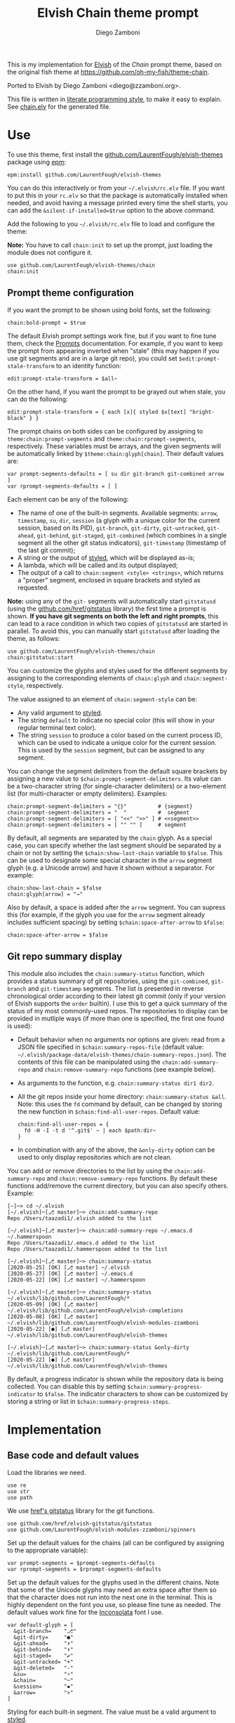 #+startup: indent

#+title: Elvish Chain theme prompt
#+author: Diego Zamboni
#+email: diego@zzamboni.org

#+begin_src elvish :exports none :tangle (concat (file-name-sans-extension (buffer-file-name)) ".elv") :comments no
# DO NOT EDIT THIS FILE DIRECTLY
# This is a file generated from a literate programing source file located at
# https://github.com/LaurentFough/elvish-themes/blob/master/chain.org.
# You should make any changes there and regenerate it from Emacs org-mode using C-c C-v t
#+end_src

This is my implementation for [[http://elvish.io][Elvish]] of the /Chain/ prompt theme, based on the original fish theme at https://github.com/oh-my-fish/theme-chain.

Ported to Elvish by Diego Zamboni <diego@zzamboni.org>.

[[file:images/screenshot.jpg]]

This file is written in [[https://leanpub.com/lit-config][literate programming style]], to make it easy to explain. See [[file:chain.elv][chain.elv]] for the generated file.

* Table of Contents :TOC_3:noexport:
- [[#use][Use]]
  - [[#prompt-theme-configuration][Prompt theme configuration]]
  - [[#git-repo-summary-display][Git repo summary display]]
- [[#implementation][Implementation]]
  - [[#base-code-and-default-values][Base code and default values]]
  - [[#general-utility-functions][General utility functions]]
  - [[#built-in-segment-definitions][Built-in Segment Definitions]]
    - [[#git-related-segments][git-related segments]]
    - [[#dir][dir]]
    - [[#su][su]]
    - [[#timestamp][timestamp]]
    - [[#session][session]]
    - [[#arrow][arrow]]
  - [[#chain--and-prompt-building-functions][Chain- and prompt-building functions]]
  - [[#initialization][Initialization]]
  - [[#bonus-displaying-the-status-of-several-git-repos-at-once][Bonus: displaying the status of several git repos at once]]

* Use

To use this theme, first install the [[https://github.com/LaurentFough/elvish-themes][github.com/LaurentFough/elvish-themes]] package using [[https://elvish.io/ref/epm.html][epm]]:

#+begin_src elvish :tangle no
epm:install github.com/LaurentFough/elvish-themes
#+end_src

You can do this interactively or from your =~/.elvish/rc.elv= file. If you want to put this in your =rc.elv= so that the package is automatically installed when needed, and avoid having a message printed every time the shell starts, you can add the =&silent-if-installed=$true= option to the above command.

Add the following to you =~/.elvish/rc.elv= file to load and configure the theme:

*Note:* You have to call =chain:init= to set up the prompt, just loading the module does not configure it.

#+begin_src elvish :tangle no
use github.com/LaurentFough/elvish-themes/chain
chain:init
#+end_src

** Prompt theme configuration

If you want the prompt to be shown using bold fonts, set the following:

#+begin_src elvish :tangle no
chain:bold-prompt = $true
#+end_src

The default Elvish prompt settings work fine, but if you want to fine tune them, check the [[https://elvish.io/ref/edit.html#prompts][Prompts]] documentation. For example, if you want to keep the prompt from appearing inverted when "stale" (this may happen if you use git segments and are in a large git repo), you could set =$edit:prompt-stale-transform= to an identity function:

#+begin_src elvish :tangle no
edit:prompt-stale-transform = $all~
#+end_src

On the other hand, if you want the prompt to be grayed out when stale, you can do the following:

#+begin_src elvish :tangle no
edit:prompt-stale-transform = { each [x]{ styled $x[text] "bright-black" } }
#+end_src

The prompt chains on both sides can be configured by assigning to =theme:chain:prompt-segments= and =theme:chain:rprompt-segments=, respectively. These variables must be arrays, and the given segments will be automatically linked by =$theme:chain:glyph[chain]=. Their default values are:

#+begin_src elvish :tangle (concat (file-name-sans-extension (buffer-file-name)) ".elv") :comments no
var prompt-segments-defaults = [ su dir git-branch git-combined arrow ]
var rprompt-segments-defaults = [ ]
#+end_src

Each element can be any of the following:

- The name of one of the built-in segments. Available segments: =arrow=, =timestamp=, =su=, =dir=, =session= (a glyph with a unique color for the current session, based on its PID), =git-branch=, =git-dirty=, =git-untracked=, =git-ahead=, =git-behind=, =git-staged=, =git-combined= (which combines in a single segment all the other git status indicators), =git-timestamp= (timestamp of the last git commit);
- A string or the output of [[https://elvish.io/ref/edit.html#editstyled][styled]], which will be displayed as-is;
- A lambda, which will be called and its output displayed;
- The output of a call to =chain:segment <style> <strings>=, which returns a "proper" segment, enclosed in square brackets and styled as requested.

*Note:* using any of the =git-= segments will automatically start =gitstatusd= (using the [[https://github.com/href/elvish-gitstatus][github.com/href/gitstatus]] library) the first time a prompt is shown. *If you have git segments on both the left and right prompts*, this can lead to a race condition in which two copies of =gitstatusd= are started in parallel. To avoid this, you can manually start =gitstatusd= after loading the theme, as follows:

#+begin_src elvish :tangle no
use github.com/LaurentFough/elvish-themes/chain
chain:gitstatus:start
#+end_src

You can customize the glyphs and styles used for the different segments by assigning to the corresponding elements of =chain:glyph= and =chain:segment-style=, respectively.

The value assigned to an element of =chain:segment-style= can be:

- Any valid argument to [[https://elvish.io/ref/edit.html#editstyled][styled]].
- The string =default= to indicate no special color (this will show in your regular terminal text color).
- The string =session= to produce a color based on the current process ID, which can be used to indicate a unique color for the current session. This is used by the =session= segment, but can be assigned to any segment.

You can change the segment delimiters from the default square brackets by assigning a new value to =$chain:prompt-segment-delimiters=. Its value can be a two-character string (for single-character delimiters) or a two-element list (for multi-character or empty delimiters). Examples:

#+begin_src elvish :tangle no
chain:prompt-segment-delimiters = "{}"          # {segment}
chain:prompt-segment-delimiters = "  "          #  segment
chain:prompt-segment-delimiters = [ "<<" ">>" ] # <<segment>>
chain:prompt-segment-delimiters = [ "" "" ]     # segment
#+end_src

By default, all segments are separated by the =chain= glyph. As a special case, you can specify whether the last segment should be separated by a chain or not by setting the =$chain:show-last-chain= variable to =$false=. This can be used to designate some special character in the =arrow= segment glyph (e.g. a Unicode arrow) and have it shown without a separator. For example:

#+begin_src elvish :tangle no
chain:show-last-chain = $false
chain:glyph[arrow] = "→"
#+end_src

Also by default, a space is added after the =arrow= segment. You can supress this (for example, if the glyph you use for the =arrow= segment already includes sufficient spacing) by setting =$chain:space-after-arrow= to =$false=:

#+begin_src elvish :tangle no
chain:space-after-arrow = $false
#+end_src

** Git repo summary display

This module also includes the =chain:summary-status= function, which provides a status summary of git repositories, using the =git-combined=, =git-branch= and =git-timestamp= segments. The list is presented in reverse chronological order according to their latest git commit (only if your version of Elvish supports the =order= builtin). I use this to get a quick summary of the status of my most commonly-used repos. The repositories to display can be provided in mutliple ways (if more than one is specified, the first one found is used):

- Default behavior when no arguments nor options are given: read from a JSON file specified in =$chain:summary-repos-file= (default value: =~/.elvish/package-data/elvish-themes/chain-summary-repos.json=). The contents of this file can be manipulated using the =chain:add-summary-repo= and =chain:remove-summary-repo= functions (see example below).
- As arguments to the function, e.g. =chain:summary-status dir1 dir2=.
- All the git repos inside your home directory: =chain:summary-status &all=. Note: this uses the =fd= command by default, can be changed by storing the new function in =$chain:find-all-user-repos=. Default value:
  #+begin_src elvish :tangle no
chain:find-all-user-repos = {
  fd -H -I -t d '^.git$' ~ | each $path:dir~
}
  #+end_src
- In combination with any of the above, the =&only-dirty= option can be used to only display repositories which are not clean.

You can add or remove directories to the list by using the =chain:add-summary-repo= and =chain:remove-summary-repo= functions. By default these functions add/remove the current directory, but you can also specify others. Example:

#+begin_src elvish :tangle no
[~]─> cd ~/.elvish
[~/.elvish]─[⎇ master]─> chain:add-summary-repo
Repo /Users/taazadi1/.elvish added to the list

[~/.elvish]─[⎇ master]─> chain:add-summary-repo ~/.emacs.d ~/.hammerspoon
Repo /Users/taazadi1/.emacs.d added to the list
Repo /Users/taazadi1/.hammerspoon added to the list

[~/.elvish]─[⎇ master]─> chain:summary-status
[2020-05-25] [OK] [⎇ master] ~/.elvish
[2020-05-27] [OK] [⎇ master] ~/.emacs.d
[2020-05-22] [OK] [⎇ master] ~/.hammerspoon

[~/.elvish]─[⎇ master]─> chain:summary-status ~/.elvish/lib/github.com/LaurentFough/*
[2020-05-09] [OK] [⎇ master] ~/.elvish/lib/github.com/LaurentFough/elvish-completions
[2020-05-08] [OK] [⎇ master] ~/.elvish/lib/github.com/LaurentFough/elvish-modules-zzamboni
[2020-05-22] [●] [⎇ master] ~/.elvish/lib/github.com/LaurentFough/elvish-themes

[~/.elvish]─[⎇ master]─> chain:summary-status &only-dirty ~/.elvish/lib/github.com/LaurentFough/*
[2020-05-22] [●] [⎇ master] ~/.elvish/lib/github.com/LaurentFough/elvish-themes
#+end_src

By default, a progress indicator is shown while the repository data is being collected. You can disable this by setting =$chain:summary-progress-indicator= to =$false=. The indicator characters to show can be customized by storing a string or list in =$chain:summary-progress-steps=.

* Implementation
:PROPERTIES:
:header-args:elvish: :tangle (concat (file-name-sans-extension (buffer-file-name)) ".elv")
:header-args: :mkdirp yes :comments no
:END:

** Base code and default values

Load the libraries we need.

#+begin_src elvish
  use re
  use str
  use path
#+end_src

We use [[https://github.com/href/elvish-gitstatus][href's gitstatus]] library for the git functions.

#+begin_src elvish
  use github.com/href/elvish-gitstatus/gitstatus
  use github.com/LaurentFough/elvish-modules-zzamboni/spinners
#+end_src

Set up the default values for the chains (all can be configured by assigning to the appropriate variable):

#+begin_src elvish
  var prompt-segments = $prompt-segments-defaults
  var rprompt-segments = $rprompt-segments-defaults
#+end_src

Set up the default values for the glyphs used in the different chains. Note that some of the Unicode glyphs may need an extra space after them so that the character does not run into the next one in the terminal. This is highly dependent on the font you use, so please fine tune as needed. The default values work fine for the [[http://levien.com/type/myfonts/inconsolata.html][Inconsolata]] font I use.

#+begin_src elvish
  var default-glyph = [
    &git-branch=    "⎇"
    &git-dirty=     "●"
    &git-ahead=     "⬆"
    &git-behind=    "⬇"
    &git-staged=    "✔"
    &git-untracked= "+"
    &git-deleted=   "-"
    &su=            "⚡"
    &chain=         "─"
    &session=       "▪"
    &arrow=         ">"
  ]
#+end_src

Styling for each built-in segment. The value must be a valid argument to [[https://elv.sh/ref/builtin.html#styled][styled]].

#+begin_src elvish
  var default-segment-style = [
    &git-branch=    [ blue         ]
    &git-dirty=     [ yellow       ]
    &git-ahead=     [ red          ]
    &git-behind=    [ red          ]
    &git-staged=    [ green        ]
    &git-untracked= [ red          ]
    &git-deleted=   [ red          ]
    &git-combined=  [ default      ]
    &git-timestamp= [ cyan         ]
    &git-repo=      [ blue         ]
    &su=            [ yellow       ]
    &chain=         [ default      ]
    &arrow=         [ green        ]
    &dir=           [ cyan         ]
    &session=       [ session      ]
    &timestamp=     [ bright-black ]
  ]
#+end_src

The =$glyph= and =$segment-style= maps are where the user can assign their custom glyphs or styles. Both are empty by default. If an element does not exist in these variables, the corresponding default value is used.

#+begin_src elvish
  var glyph = [&]
  var segment-style = [&]
#+end_src

To how many letters to abbreviate directories in the path - 0 to show in full.

#+begin_src elvish
  var prompt-pwd-dir-length = 1
#+end_src

Format to use for the =timestamp= segment, in [[http://man7.org/linux/man-pages/man3/strftime.3.html][strftime(3)]] format.

#+begin_src elvish
  var timestamp-format = "%R"
#+end_src

User ID that will trigger the =su= segment. Defaults to root (UID 0).

#+begin_src elvish
  var root-id = 0
#+end_src

Whether the prompt should be bold.

#+begin_src elvish
  var bold-prompt = $false
#+end_src

Whether the last segment should be separated by a chain or not. This can be used to designate some special character in the =arrow= segment and have it shown without a separator.

#+begin_src elvish
  var show-last-chain = $true
#+end_src

Whether a space should be added at the end of the arrow segment. Defaults to =$true=, but you may want to set it to =$false= depending on the characters you use for the arrow segment.

#+begin_src elvish
  var space-after-arrow = $true
#+end_src

The =git-get-timestamp= function gets executed to produce the text to be displayed in the =git-timestamp= module. You can change it if you want to change the format of what gets displayed.

#+begin_src elvish
  var git-get-timestamp = { git log -1 --date=short --pretty=format:%cd }
#+end_src

The =prompt-segment-delimiters= variable contains the "before" and "after" strings to be used in enclosing each prompt segment. By default each segment is enclosed in brackets. Note that for single-character delimiters you can use a two-character string like in the default value, but you could also use a list with two elements, in this case you can have multi-character delimiters, like in the commented-out example.

#+begin_src elvish
  var prompt-segment-delimiters = "[]"
  # prompt-segment-delimiters = [ "<<" ">>" ]
#+end_src
** General utility functions

Function to choose a color based on the current value of =$pid=, as an indicator of the current session.

#+begin_src elvish
  fn -session-color {
    var valid-colors = [ red green yellow blue magenta cyan white bright-black bright-red bright-green bright-yellow bright-blue bright-magenta bright-cyan bright-white ]
    put $valid-colors[(% $pid (count $valid-colors))]
  }
#+end_src

Internal function to return a styled string, or plain if =color= is "default". If =$color= is "session", then a unique color is chosen for the current session using the =-session-color= function.

#+begin_src elvish
  fn -colorized {|what @color|
    if (and (not-eq $color []) (eq (kind-of $color[0]) list)) {
      set color = [(all $color[0])]
    }
    if (and (not-eq $color [default]) (not-eq $color [])) {
      if (eq $color [session]) {
        set color = [(-session-color)]
      }
      if $bold-prompt {
        set color = [ $@color bold ]
      }
      styled $what $@color
    } else {
      put $what
    }
  }
#+end_src

We have two auxiliary functions to return the glyph or style corresponding to a given segment. Default values are stored in the module's =$default-glyph= and =$default-segment-style= variables, but the user can provide their own values by setting =$glyph= and =$segment-style= respectively.

#+begin_src elvish
  fn -glyph {|segment-name|
    if (has-key $glyph $segment-name) {
      put $glyph[$segment-name]
    } else {
      put $default-glyph[$segment-name]
    }
  }
#+end_src

#+begin_src elvish
  fn -segment-style {|segment-name|
    if (has-key $segment-style $segment-name) {
      put $segment-style[$segment-name]
    } else {
      put $default-segment-style[$segment-name]
    }
  }
#+end_src

The =-colorized-glyph= returns the glyph for the given segment, with its corresponding style. If extra arguments are given, they are concatenated after the glyph.

#+begin_src elvish
  fn -colorized-glyph {|segment-name @extra-text|
    -colorized (-glyph $segment-name)(str:join "" $extra-text) (-segment-style $segment-name)
  }
#+end_src

Build a prompt segment in the given style, surrounded by square brackets. The first argument can be a style argument understood by =styled=, or the name of one of the predefined segments. In the latter case, the style is taken from the =$segment-style= map, and if a glyph for that segment name exists in the =$glyph= map, it is automatically prepended to the given text.

#+begin_src elvish
  fn prompt-segment {|segment-or-style @texts|
    var style = $segment-or-style
    if (or (has-key $default-segment-style $segment-or-style) (has-key $segment-style $segment-or-style)) {
      set style = (-segment-style $segment-or-style)
    }
    if (or (has-key $default-glyph $segment-or-style) (has-key $glyph $segment-or-style)) {
      set texts = [ (-glyph $segment-or-style) $@texts ]
    }
    var text = $prompt-segment-delimiters[0](str:join ' ' $texts)$prompt-segment-delimiters[1]
    -colorized $text $style
  }
#+end_src

** Built-in Segment Definitions

This is where the built-in segments are defined. We assign the corresponding functions to elements of the =$segment= map, indexed by their segment name. The segment names need to correspond between the =$segment=, =$glyph= and =$segment-style= maps.

#+begin_src elvish
  var segment = [&]
#+end_src

*** git-related segments

Note that all the git-related segment functions only produce an output if the current directory contains a git repository.

We define a module-level variable which contains the latest git information. It gets populated once-per-prompt by the =-parse-git= function, and the information is used by all the segments.

#+begin_src elvish
  var last-status = [&]
#+end_src

The =-parse-git= function calls =gitstatus:query= to get the git status of the current directory. It extends the results with the result from =-any-staged= to have an easy indicator of staged files.

#+begin_src elvish
  fn -parse-git {|&with-timestamp=$false|
    set last-status = (gitstatus:query $pwd)
    if $with-timestamp {
      set last-status[timestamp] = ($git-get-timestamp)
    }
  }
#+end_src

The =git-branch= segment indicates the current branch name. If we are in a detached-branch state, we return the first 6 digits of the commit ID.

#+begin_src elvish
  set segment[git-branch] = {
    var branch = $last-status[local-branch]
    if (not-eq $branch $nil) {
      if (eq $branch '') {
        set branch = $last-status[commit][0..7]
      }
      prompt-segment git-branch $branch
    }
  }
#+end_src

The =git-timestamp= segment shows the last-commit timestamp from the current branch.

#+begin_src elvish
  set segment[git-timestamp] = {
    var ts = $nil
    if (has-key $last-status timestamp) {
      set ts = $last-status[timestamp]
    } else {
      set ts = ($git-get-timestamp)
    }
    prompt-segment git-timestamp $ts
  }
#+end_src

The =-show-git-indicator= function takes a git segment name and returns whether it should be shown, depending on the information stored in =$last-status=. Since the git segment names do not correspond one-to-one with the elements of =$last-status=, we do here the mapping between them.

(note that for now, =git-deleted= is the same as =git-dirty=, since =gitstatus= does not report deleted files separately, only as unstaged changes)

#+begin_src elvish
  fn -show-git-indicator {|segment|
    var status-name = [
      &git-dirty=  unstaged        &git-staged=    staged
      &git-ahead=  commits-ahead   &git-untracked= untracked
      &git-behind= commits-behind  &git-deleted=   unstaged
    ]
    var value = $last-status[$status-name[$segment]]
    # The indicator must show if the element is >0 or a non-empty list
    if (eq (kind-of $value) list) {
      not-eq $value []
    } else {
      and (not-eq $value $nil) (> $value 0)
    }
  }
#+end_src

Generic function to display a git prompt segment.

#+begin_src elvish
  fn -git-prompt-segment {|segment|
    if (-show-git-indicator $segment) {
      prompt-segment $segment
    }
  }
#+end_src

We support the following git indicator segments:

(note that for now, =git-deleted= still exists but is the same as =git-dirty=, since =gitstatus= does not report deleted files separately, only as unstaged changes, so it's removed from the default list above)

#+begin_src elvish
  #-git-indicator-segments = [untracked deleted dirty staged ahead behind]
  var -git-indicator-segments = [untracked dirty staged ahead behind]
#+end_src

- The =git-dirty= segment indicates whether there are any local modifications (modified or deleted files).
- The =git-ahead= and =git-behind= segments indicate whether the current repository is ahead or behind of the upstream remote, if any.
- The =git-staged=, =git-untracked= segments indicate whether there are staged-but-uncommited or untracked files, respectively.

Using =-git-prompt-segment=, we define all these git segments.

#+begin_src elvish
  each {|ind|
    set segment[git-$ind] = { -git-prompt-segment git-$ind }
  } $-git-indicator-segments
#+end_src

The =git-combined= segment combines all the different status indicators in a single segment. The =$segment-style[git-combined]= value determines the color used for the surrounding brackets.

#+begin_src elvish
  set segment[git-combined] = {
    var indicators = [(each {|ind|
          if (-show-git-indicator git-$ind) { -colorized-glyph git-$ind }
    } $-git-indicator-segments)]
    if (> (count $indicators) 0) {
      var color = (-segment-style git-combined)
      put (-colorized $prompt-segment-delimiters[0] $color) $@indicators (-colorized $prompt-segment-delimiters[1] $color)
    }
  }
#+end_src

*** dir

For this segment we also need a support function, which returns the current path with each directory name shortened to a maximum of =$prompt-pwd-dir-length= characters.

#+begin_src elvish
  fn -prompt-pwd {
    var tmp = (tilde-abbr $pwd)
    if (== $prompt-pwd-dir-length 0) {
      put $tmp
    } else {
      re:replace '(\.?[^/]{'$prompt-pwd-dir-length'})[^/]*/' '$1/' $tmp
    }
  }
#+end_src

#+begin_src elvish
  set segment[dir] = {
    prompt-segment dir (-prompt-pwd)
  }
#+end_src

*** su

This segment outputs a glyph if the current user has a privileged ID (=root= by default, with ID 0, but can be configured by changing =$root-id=). We precompute the UID since it cannot change in the middle of the session. This avoids calling the =id= command on every prompt.

#+begin_src elvish
  var uid = (id -u)
  set segment[su] = {
    if (eq $uid $root-id) {
      prompt-segment su
    }
  }
#+end_src

*** timestamp

This segment simply outputs the current date according to the format defined in =$timestamp-format=.

#+begin_src elvish
  set segment[timestamp] = {
    prompt-segment timestamp (date +$timestamp-format)
  }
#+end_src

*** session

This segment prints a session indicator in a color unique to the current session, based on its =$pid=.

#+begin_src elvish
  set segment[session] = {
    prompt-segment session
  }
#+end_src

*** arrow

This segment prints the separator between the other chains and the cursor. If =$chain:space-after-arrow= is =true= (its default value), a space is appended at the end.

#+begin_src elvish
  set segment[arrow] = {
    var end-text = ''
    if $space-after-arrow { set end-text = ' ' }
    -colorized-glyph arrow $end-text
  }
#+end_src

** Chain- and prompt-building functions

Given a segment specification, return the appropriate value, depending on whether it's the name of a built-in segment, a lambda, a string or a =styled= object.

#+begin_src elvish
  fn -interpret-segment {|seg|
    var k = (kind-of $seg)
    if (eq $k 'fn') {
      # If it's a lambda, run it
      $seg
    } elif (eq $k 'string') {
      if (has-key $segment $seg) {
        # If it's the name of a built-in segment, run its function
        $segment[$seg]
      } else {
        # If it's any other string, return it as-is
        put $seg
      }
    } elif (or (eq $k 'styled') (eq $k 'styled-text')) {
      # If it's a styled object, return it as-is
      put $seg
    } else {
      fail "Invalid segment of type "(kind-of $seg)": "(to-string $seg)". Must be fn, string or styled."
    }
  }
#+end_src

Given a list of segments (which can be built-in segment names, lambdas, strings or ~styled~ objects), return the appropriate chain, including the chain connectors.

#+begin_src elvish
  fn -build-chain {|segments|
    if (eq $segments []) {
      return
    }
    for seg $segments {
      if (str:has-prefix (to-string $seg) "git-") {
        -parse-git
        break
      }
    }
    var first = $true
    var output = ""
    for seg $segments {
      set output = [(-interpret-segment $seg)]
      if (> (count $output) 0) {
        if (not $first) {
          if (or $show-last-chain (not-eq $seg $segments[-1])) {
            -colorized-glyph chain
          }
        }
        put $@output
        set first = $false
      }
    }
  }
#+end_src

Finally, we get to the functions that build the left and right prompts, respectively. These are basically wrappers around =-build-chain= with the corresponding arguments.

#+begin_src elvish
  fn prompt {
    if (not-eq $prompt-segments []) {
      -build-chain $prompt-segments
    }
  }

  fn rprompt {
    if (not-eq $rprompt-segments []) {
      -build-chain $rprompt-segments
    }
  }
#+end_src

** Initialization

Default setup function, assigning our functions to =edit:prompt= and =edit:rprompt=

#+begin_src elvish
  fn init {
    set edit:prompt = $prompt~
    set edit:rprompt = $rprompt~
  }
#+end_src

*NEW:* Note that we *do not* call the =init= function automatically on module load. This has changed in the latest version, so that the module can be loaded without setting up the prompt right away (e.g. to use the chain segments for other purposes).

** Bonus: displaying the status of several git repos at once

=chain:summary-status= provides a summarized list of the =git-combined= and =git-branch= indicators for a given set of repositories (I use this to check the status of repos on which I'm frequently working). The repositories to display can be provided in mutliple ways (if more than one is specified, the first one found is used):

- As arguments to the function, e.g. =chain:summary-status dir1 dir2=.
- All the git repos inside your home directory: =chain:summary-status &all=. Note: this uses the =fd= command by default, can be changed by storing the new function in =$chain:find-all-user-repos=. Default value:
  #+begin_src elvish
    var find-all-user-repos = {
      fd -H -I -t d '^.git$' ~ | each $path:dir~
    }
  #+end_src
- Read from a JSON file specified in =$chain:summary-repos-file=. Default value:
  #+begin_src elvish
    var summary-repos-file = ~/.elvish/package-data/elvish-themes/chain-summary-repos.json
  #+end_src
  The contents of this file can be manipulated using the =chain:add-summary-repo= and =chain:remove-summary-repo=.

The list of repositories read from the file is cached in =$chain:summary-repos=.
#+begin_src elvish
  var summary-repos = []
#+end_src

We define a couple of functions to read and write =$chain:summary-repos= from disk.

#+begin_src elvish
  fn -write-summary-repos {
    mkdir -p (path:dir $summary-repos-file)
    to-json [$summary-repos] > $summary-repos-file
  }

  fn -read-summary-repos {
    try {
      set summary-repos = (from-json < $summary-repos-file)
    } catch {
      set summary-repos = []
    }
  }
#+end_src

The =chain:summary-data= function collects the data from a given set of repositories.

#+begin_src elvish
  fn summary-data {|repos|
    each {|r|
      try {
        cd $r
        -parse-git &with-timestamp
        var status = [($segment[git-combined])]
        put [
          &repo= (tilde-abbr $r)
          &status= $status
          &ts= $last-status[timestamp]
          &timestamp= ($segment[git-timestamp])
          &branch= ($segment[git-branch])
        ]
      } catch e {
        put [
          &repo= (tilde-abbr $r)
          &status= [(styled '['(to-string $e)']' red)]
          &ts= ""
          &timestamp= ""
          &branch= ""
        ]
      }
    } $repos
  }
#+end_src

The =chain:summary-status= function is the main entry point to display the status of the configured repos.

#+begin_src elvish
  fn summary-status {|@repos &all=$false &only-dirty=$false|
    var prev = $pwd

    # Determine how to sort the output. This only happens in newer
    # versions of Elvish (where the order function exists)
    use builtin
    var order-cmd~ = $all~
    if (has-key $builtin: order~) {
      set order-cmd~ = { order &less-than={|a b| <s $a[ts] $b[ts] } &reverse }
    }

    # Read repo list from disk, cache in $chain:summary-repos
    -read-summary-repos

    # Determine the list of repos to display:
    # 1) If the &all option is given, find them
    if $all {
      spinners:run &title="Finding all git repos" &style=blue {
        set repos = [($find-all-user-repos)]
      }
    }
    # 2) If repos is not given nor defined through &all, use $chain:summary-repos
    if (eq $repos []) {
      set repos = $summary-repos
    }
    # 3) If repos is specified, just use it

    # Produce the output
    spinners:run &title="Gathering repo data" &style=blue { summary-data $repos } | order-cmd | each {|r|
      var status-display = $r[status]
      if (or (not $only-dirty) (not-eq $status-display [])) {
        if (eq $status-display []) {
          set status-display = [(-colorized "[" session) (styled OK green) (-colorized "]" session)]
        }
        var @status = $r[timestamp] ' ' (all $status-display) ' ' $r[branch]
        echo &sep="" $@status ' ' (-colorized $r[repo] (-segment-style git-repo))
      }
    }
    cd $prev
  }
#+end_src

The =chain:add-summary-repo= and =chain:remove-summary-repo= functions can be used to add/remove directories from the summary list. If no directories are given as arguments, they operate on the current directory.

#+begin_src elvish
  fn add-summary-repo {|@dirs|
    if (eq $dirs []) {
      set dirs = [ $pwd ]
    }
    -read-summary-repos
    each {|d|
      if (has-value $summary-repos $d) {
        echo (styled "Repo "$d" is already in the list" yellow)
      } else {
        set summary-repos = [ $@summary-repos $d ]
        echo (styled "Repo "$d" added to the list" green)
      }
    } $dirs
    -write-summary-repos
  }
#+end_src

#+begin_src elvish
  fn remove-summary-repo {|@dirs|
    if (eq $dirs []) {
      set dirs = [ $pwd ]
    }
    -read-summary-repos
    var @new-repos = (each {|d|
        if (not (has-value $dirs $d)) { put $d }
    } $summary-repos)
    each {|d|
      if (has-value $summary-repos $d) {
        echo (styled "Repo "$d" removed from the list." green)
      } else {
        echo (styled "Repo "$d" was not on the list" yellow)
      }
    } $dirs

    set summary-repos = $new-repos
    -write-summary-repos
  }
#+end_src
